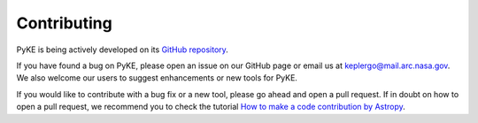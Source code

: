 Contributing
------------

PyKE is being actively developed on its `GitHub repository <https://github.com/KeplerGO/PyKE>`_.

If you have found a bug on PyKE, please open an issue on our GitHub page or email us at
keplergo@mail.arc.nasa.gov. We also welcome our users to suggest enhancements or new tools for PyKE.

If you would like to contribute with a bug fix or a new tool, please go ahead and open a pull request.
If in doubt on how to open a pull request, we recommend you to check the tutorial
`How to make a code contribution by Astropy <http://docs.astropy.org/en/stable/development/workflow/development_workflow.html>`_.
